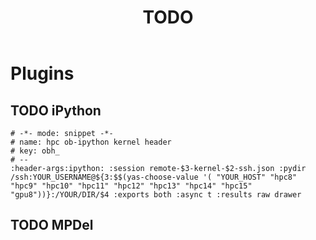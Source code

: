 #+TITLE: TODO
* Plugins
** TODO iPython
#+BEGIN_SRC yasnippet
# -*- mode: snippet -*-
# name: hpc ob-ipython kernel header
# key: obh_
# --
:header-args:ipython: :session remote-$3-kernel-$2-ssh.json :pydir /ssh:YOUR_USERNAME@${3:$$(yas-choose-value '( "YOUR_HOST" "hpc8" "hpc9" "hpc10" "hpc11" "hpc12" "hpc13" "hpc14" "hpc15" "gpu8"))}:/YOUR/DIR/$4 :exports both :async t :results raw drawer
#+END_SRC
** TODO MPDel
